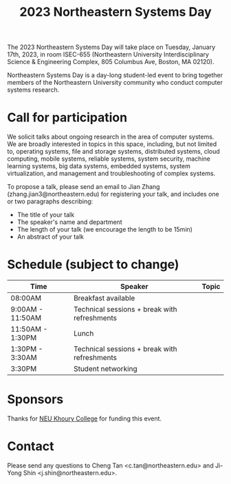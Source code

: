 #+TITLE: 2023 Northeastern Systems Day
#+OPTIONS: toc:nil num:nil
# +SETUPFILE: https://fniessen.github.io/org-html-themes/org/theme-readtheorg.setup
#+HTML_HEAD: <link rel="stylesheet" type="text/css" herf="styles.css">
# * 2023 Northeastern Systems Day
# * To compile, type (ctrl-x ctrl-e) at the end of the following line
# (op/do-publication t nil "/home/systemsday/systemday-source-org-mode/docs" nil)
# dev webpage: https://neu-systems-day.hare1039.cloudns.cc/2023/

The 2023 Northeastern Systems Day will take place on Tuesday, January 17th, 2023,
in room ISEC-655 (Northeastern University Interdisciplinary Science & Engineering Complex,
805 Columbus Ave, Boston, MA 02120).

Northeastern Systems Day is a day-long student-led event to bring together members of the
Northeastern University community who conduct computer systems research.

* Call for participation

We solicit talks about ongoing research in the area of computer systems.
We are broadly interested in topics in this space,
including, but not limited to, operating systems, file and storage systems,
distributed systems, cloud computing, mobile systems, reliable systems,
system security, machine learning systems, big data systems, embedded
systems, system virtualization, and management and troubleshooting of
complex systems.

To propose a talk, please send an email to Jian Zhang (zhang.jian3@northeastern.edu)
for registering your talk, and includes one or two paragraphs describing:
- The title of your talk
- The speaker's name and department
- The length of your talk (we encourage the length to be 15min)
- An abstract of your talk


* Schedule (subject to change)
| Time             | Speaker                                      | Topic |
|------------------+----------------------------------------------+-------|
| 08:00AM          | Breakfast available                          |       |
|------------------+----------------------------------------------+-------|
| 9:00AM - 11:50AM | Technical sessions + break with refreshments |       |
|------------------+----------------------------------------------+-------|
| 11:50AM - 1:30PM | Lunch                                        |       |
|------------------+----------------------------------------------+-------|
| 1:30PM - 3:30AM  | Technical sessions + break with refreshments |       |
|------------------+----------------------------------------------+-------|
| 3:30PM           | Student networking                           |       |

* Sponsors

Thanks for [[https://www.khoury.northeastern.edu/][NEU Khoury College]] for funding this event.

* Contact


Please send any questions to Cheng Tan <c.tan@northeastern.edu> and
Ji-Yong Shin <j.shin@northeastern.edu>.
